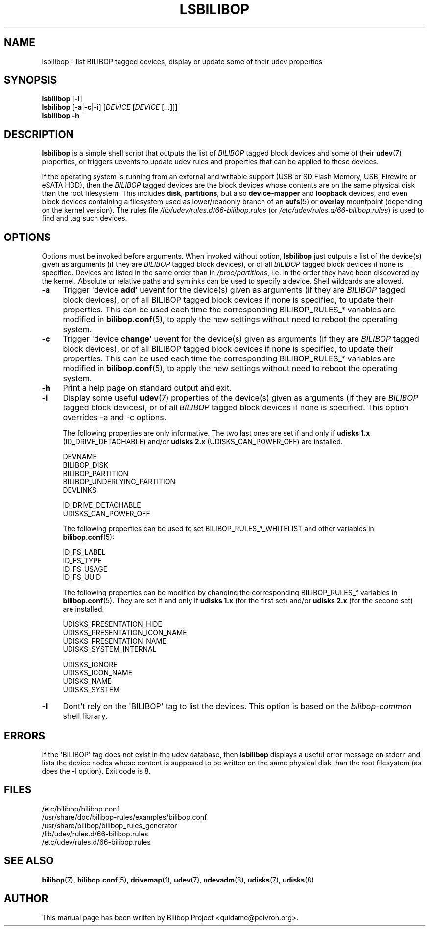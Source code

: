 .TH LSBILIBOP 8 2015\-07\-14 bilibop "System Administration"

.SH NAME
lsbilibop \- list BILIBOP tagged devices, display or update some of their udev properties

.SH SYNOPSIS
.B lsbilibop
.RB [ \-l ]
.br
.B lsbilibop
.RB [ \-a | \-c | \-i ]
.RI [ DEVICE
.RI [ DEVICE
.RI [ ... ]]]
.br
.B lsbilibop \-h

.SH DESCRIPTION
.B lsbilibop
is a simple shell script that outputs the list of
.I BILIBOP
tagged block devices and some of their
.BR udev (7)
properties, or triggers uevents to update udev rules and properties that
can be applied to these devices.
.P
If the operating system is running from an external and writable support
(USB or SD Flash Memory, USB, Firewire or eSATA HDD), then the
.I BILIBOP
tagged devices are the block devices whose contents are on the same
physical disk than the root filesystem. This includes
.BR disk ,
.BR partitions ,
but also
.B device\-mapper
and
.B loopback
devices, and even block devices containing a filesystem used as
lower/readonly branch of an
.BR aufs (5)
or
.B overlay
mountpoint (depending on the kernel version). The rules file
.I /lib/udev/rules.d/66\-bilibop.rules
(or
.IR /etc/udev/rules.d/66\-bilibop.rules )
is used to find and tag such devices.

.SH OPTIONS
Options must be invoked before arguments.
When invoked without option,
.B lsbilibop
just outputs a list of the device(s) given as arguments
(if they are
.I BILIBOP
tagged block devices), or of all
.I BILIBOP
tagged block devices if none is specified. Devices are listed in the same
order than in
.IR /proc/partitions ,
i.e. in the order they have been discovered by the kernel. Absolute or
relative paths and symlinks can be used to specify a device. Shell
wildcards are allowed.
.TP 4
.B \-a
Trigger \(aqdevice
.BR add \(aq
uevent for the device(s) given as arguments (if they are
.I BILIBOP
tagged block devices), or of all BILIBOP tagged block devices if none is
specified, to update their properties. This can be used each time the
corresponding BILIBOP_RULES_* variables are modified in
.BR bilibop.conf (5),
to apply the new settings without need to reboot the operating system.
.TP
.B \-c
Trigger \(aqdevice
.BR change\(aq
uevent for the device(s) given as arguments (if they are
.I BILIBOP
tagged block devices), or of all BILIBOP tagged block devices if none is
specified, to update their properties. This can be used each time the
corresponding BILIBOP_RULES_* variables are modified in
.BR bilibop.conf (5),
to apply the new settings without need to reboot the operating system.
.TP
.B \-h
Print a help page on standard output and exit.
.TP
.B \-i
Display some useful
.BR udev (7)
properties of the device(s) given as arguments (if they are
.I BILIBOP
tagged block devices), or of all
.I BILIBOP
tagged block devices if none is specified.
This option overrides \-a and \-c options.
.IP
The following properties are only informative. The two last ones are set
if and only if
.B udisks 1.x
(ID_DRIVE_DETACHABLE) and/or
.B udisks 2.x
(UDISKS_CAN_POWER_OFF) are installed.
.IP
DEVNAME
.br
BILIBOP_DISK
.br
BILIBOP_PARTITION
.br
BILIBOP_UNDERLYING_PARTITION
.br
DEVLINKS
.IP
ID_DRIVE_DETACHABLE
.br
UDISKS_CAN_POWER_OFF
.IP
The following properties can be used to set BILIBOP_RULES_*_WHITELIST and
other variables in
.BR bilibop.conf (5):
.IP
ID_FS_LABEL
.br
ID_FS_TYPE
.br
ID_FS_USAGE
.br
ID_FS_UUID
.IP
The following properties can be modified by changing the corresponding
BILIBOP_RULES_* variables in
.BR bilibop.conf (5).
They are set if and only if
.B udisks 1.x
(for the first set) and/or
.B udisks 2.x
(for the second set) are installed.
.IP
UDISKS_PRESENTATION_HIDE
.br
UDISKS_PRESENTATION_ICON_NAME
.br
UDISKS_PRESENTATION_NAME
.br
UDISKS_SYSTEM_INTERNAL
.IP
UDISKS_IGNORE
.br
UDISKS_ICON_NAME
.br
UDISKS_NAME
.br
UDISKS_SYSTEM
.TP
.B \-l
Dont't rely on the \(aqBILIBOP\(aq tag to list the devices.
This option is based on the
.I bilibop\-common
shell library.

.SH ERRORS
If the \(aqBILIBOP\(aq tag does not exist in the udev database, then
.B lsbilibop
displays a useful error message on stderr, and lists the device nodes whose
content is supposed to be written on the same physical disk than the root
filesystem (as does the \-l option). Exit code is 8.

.SH FILES
/etc/bilibop/bilibop.conf
.br
/usr/share/doc/bilibop\-rules/examples/bilibop.conf
.br
/usr/share/bilibop/bilibop_rules_generator
.br
/lib/udev/rules.d/66\-bilibop.rules
.br
/etc/udev/rules.d/66\-bilibop.rules

.SH SEE ALSO
.BR bilibop (7),
.BR bilibop.conf (5),
.BR drivemap (1),
.BR udev (7),
.BR udevadm (8),
.BR udisks (7),
.BR udisks (8)

.SH AUTHOR
This manual page has been written by Bilibop Project <quidame@poivron.org>.
